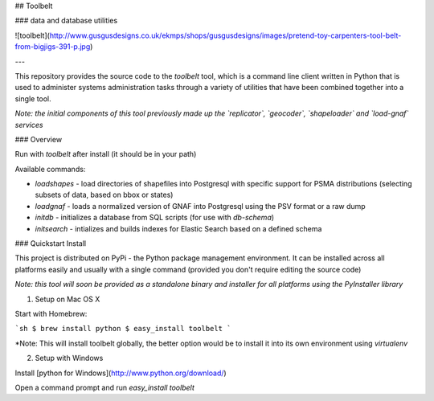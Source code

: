 ## Toolbelt

### data and database utilities

![toolbelt](http://www.gusgusdesigns.co.uk/ekmps/shops/gusgusdesigns/images/pretend-toy-carpenters-tool-belt-from-bigjigs-391-p.jpg)

---

This repository provides the source code to the `toolbelt` tool, which is a command line client
written in Python that is used to administer systems administration tasks through a variety
of utilities that have been combined together into a single tool.

*Note: the initial components of this tool previously made up the `replicator`, `geocoder`, `shapeloader` and `load-gnaf` services*

### Overview

Run with `toolbelt` after install (it should be in your path)

Available commands:

* `loadshapes` - load directories of shapefiles into Postgresql with specific support for PSMA distributions (selecting subsets of data, based on bbox or states)
* `loadgnaf` - loads a normalized version of GNAF into Postgresql using the PSV format or a raw dump
* `initdb` - initializes a database from SQL scripts (for use with `db-schema`)
* `initsearch` - intializes and builds indexes for Elastic Search based on a defined schema

### Quickstart Install

This project is distributed on PyPi - the Python package management environment. It can be installed across all
platforms easily and usually with a single command (provided you don't require editing the source code)

*Note: this tool will soon be provided as a standalone binary and installer for all platforms using the PyInstaller library*

1. Setup on Mac OS X

Start with Homebrew:

```sh
$ brew install python
$ easy_install toolbelt
```

*Note: This will install toolbelt globally, the better option would be to install it into its own environment using `virtualenv`

2. Setup with Windows

Install [python for Windows](http://www.python.org/download/)

Open a command prompt and run `easy_install toolbelt`



